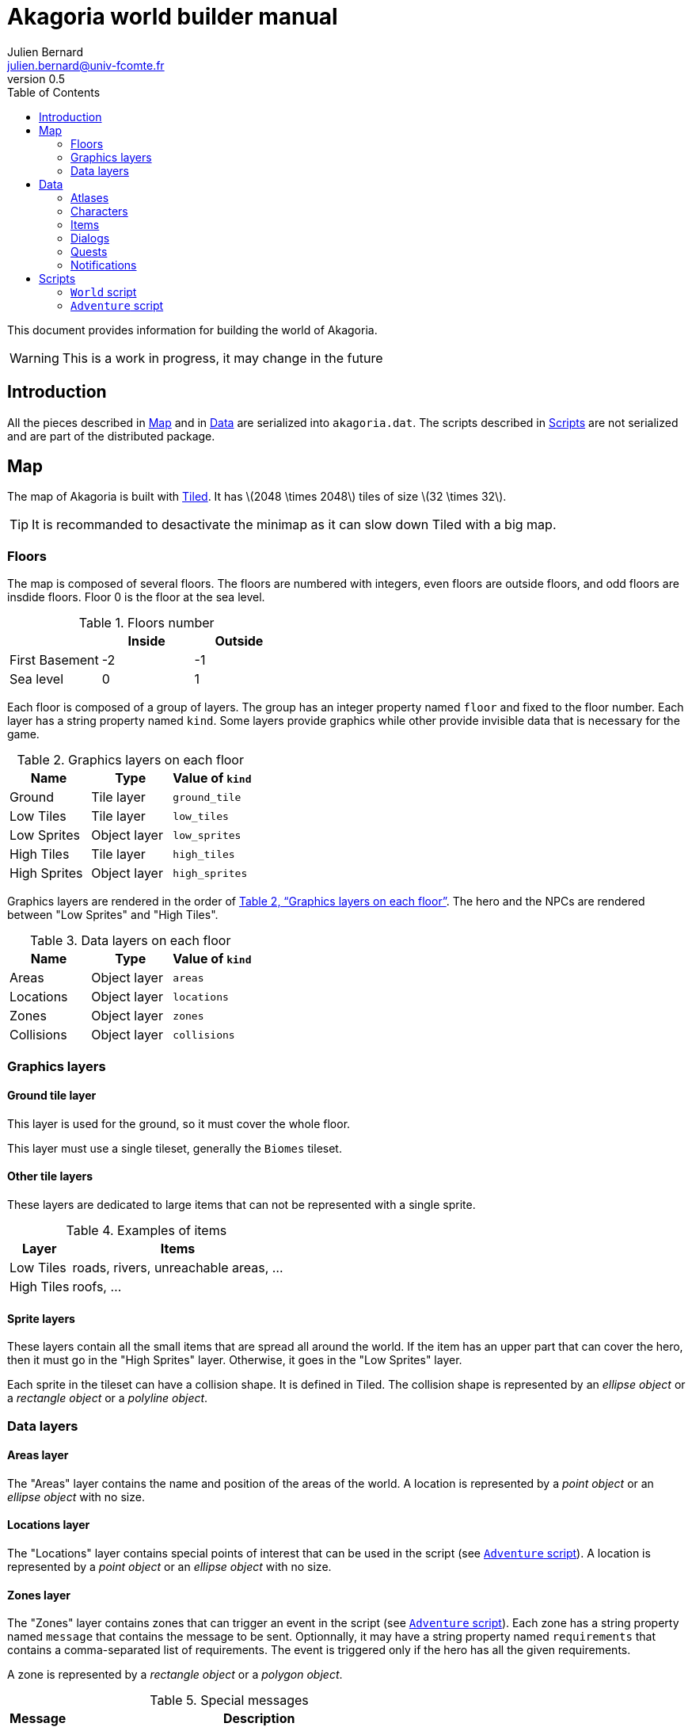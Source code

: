 = Akagoria world builder manual
Julien Bernard <julien.bernard@univ-fcomte.fr>
v0.5
:toc:
:homepage: https://akagoria.github.io/
:stem: latexmath
:source-highlighter: coderay
:xrefstyle: full

This document provides information for building the world of Akagoria.

WARNING: This is a work in progress, it may change in the future

== Introduction

All the pieces described in <<map>> and in <<data>> are serialized into `akagoria.dat`. The scripts described in <<scripts>> are not serialized and are part of the distributed package.


[[map]]
== Map

The map of Akagoria is built with https://www.mapeditor.org/[Tiled]. It has stem:[2048 \times 2048] tiles of size stem:[32 \times 32].

TIP: It is recommanded to desactivate the minimap as it can slow down Tiled with a big map.

=== Floors

The map is composed of several floors. The floors are numbered with integers, even floors are outside floors, and odd floors are insdide floors. Floor 0 is the floor at the sea level.

.Floors number
[cols="<,^,^"]
|===
|                 | Inside | Outside

| First Basement  | -2 | -1

| Sea level       | 0 | 1
|===

Each floor is composed of a group of layers. The group has an integer property named `floor` and fixed to the floor number. Each layer has a string property named `kind`. Some layers provide graphics while other provide invisible data that is necessary for the game.

[[graphics_layers]]
.Graphics layers on each floor
|===
| Name | Type | Value of `kind`

| Ground | Tile layer | `ground_tile`

| Low Tiles | Tile layer | `low_tiles`

| Low Sprites | Object layer | `low_sprites`

| High Tiles | Tile layer | `high_tiles`

| High Sprites | Object layer | `high_sprites`
|===


Graphics layers are rendered in the order of <<graphics_layers>>. The hero and the NPCs are rendered between "Low Sprites" and "High Tiles".


.Data layers on each floor [[data_layers]]
|===
| Name | Type | Value of `kind`

| Areas | Object layer | `areas`

| Locations | Object layer | `locations`

| Zones | Object layer | `zones`

| Collisions | Object layer | `collisions`
|===


=== Graphics layers

==== Ground tile layer

This layer is used for the ground, so it must cover the whole floor.

This layer must use a single tileset, generally the `Biomes` tileset.

==== Other tile layers

These layers are dedicated to large items that can not be represented with a single sprite.

.Examples of items
[%autowidth.stretch]
|===
| Layer | Items

| Low Tiles | roads, rivers, unreachable areas, ...

| High Tiles | roofs, ...
|===

==== Sprite layers

These layers contain all the small items that are spread all around the world. If the item has an upper part that can cover the hero, then it must go in the "High Sprites" layer. Otherwise, it goes in  the "Low Sprites" layer.

Each sprite in the tileset can have a collision shape. It is defined in Tiled. The collision shape is represented by an _ellipse object_ or a _rectangle object_ or a _polyline object_.

=== Data layers

[[areas_layer]]
==== Areas layer

The "Areas" layer contains the name and position of the areas of the world. A location is represented by a _point object_ or an _ellipse object_ with no size.


[[locations_layer]]
==== Locations layer

The "Locations" layer contains special points of interest that can be used in the script (see <<adventure>>). A location is represented by a _point object_ or an _ellipse object_ with no size.


[[zones_layer]]
==== Zones layer

The "Zones" layer contains zones that can trigger an event in the script (see <<adventure>>). Each zone has a string property named `message` that contains the message to be sent. Optionnally, it may have a string property named `requirements` that contains a comma-separated list of requirements. The event is triggered only if the hero has all the given requirements.

A zone is represented by a _rectangle object_ or a _polygon object_.

[[special_messages]]
.Special messages
[%autowidth.stretch]
|====
| Message | Description

| `MoveUp` | Move the hero one floor up (floor number is increased by 2)

| `MoveDown` | Move the hero one floor down (floor number is decreased by 2)
|====


==== Collisions layer

The "Collisions" layer contains the collision shapes that prevent the hero to go in unreachable areas.

A collision shape is represented by the a _polyline object_ or a _polygon object_.


[[data]]
== Data

In this section, all the files are plain https://www.json.org/[JSON] files.

[[atlases]]
=== Atlases

[source,json]
----
"SmallItems": {
  "path": "sprites/items-s.png",
  "width": 16, "height": 16
}
----


[[characters]]
=== Characters

[source,json]
----
"Alice": {
  "size": { "width": 60, "height": 55 }
}
----


[[items]]
=== Items

[source,json]
----
"GemRuby": {
  "description": "Ruby",
  "trait": { "type": "rare" },
  "shape": { "type": "circle", "radius": 10 },
  "sprite": { "atlas": "SmallItems", "index": 0, "scale": 0.25 }
}
----


[[dialogs]]
=== Dialogs

[source,json]
----
"Name": {
  "type": "Simple",
  "content": [
    { "speaker": "Alice", "words": "Hello!" },
    { "speaker": "Bob", "words": "Hey you!\nHow are you?" }
  ]
}
----


=== Quests

[[notifications]]
=== Notifications

[source,json]
----
"Welcome": {
  "message": "Welcome to Akagoria!",
  "duration": 3.0
}
----


[[scripts]]
== Scripts

Scripts are written in the http://wren.io/[Wren] language. They are loaded at startup. They contain classes with static functions only. The script must not store any state as they can not be serialized when saving the game.

=== `World` script

This script handles the interactions with the state of the game.

==== Hero functions

`World.moveHero(location)` move the hero to the specified location. The `location` parameter is a valid location name on the map (see <<locations_layer>>).


`World.moveHeroDown()` and `World.moveHeroUp()` are used when the messages `MoveDown` and `MoveUp` respectively are triggered (see <<special_messages>>).


==== Notifications functions

`World.postNotification(notification)` send a notification on the screen. The `notification` parameter is a valid notification name (see <<notifications>>).


==== Requirements functions

`World.addRequirement(requirement)` adds a requirement to the hero.

`World.removeRequirement(requirement)` removes a requirement to the hero.


==== Characters functions

`World.addCharacter(character, location)` adds a character in the specified location. The `character` parameter is a valid character name (see <<characters>>). The `location` parameter is a valid location name on the map (see <<locations_layer>>).


==== Items functions

`World.addItem(item, location)` adds an item in the specified location. The `item` parameter is a valid item name (see <<items>>). The `location` parameter is a valid location name on the map (see <<locations_layer>>).

`World.addItemToInventory(item)` adds an item to the hero's inventory. The `item` parameter is a valid item name (see <<items>>).


==== Dialogs functions

`World.startDialog(dialog)` starts a dialog. The `dialog` parameter is a valid dialog name (see <<dialogs>>).

`World.attachDialogToCharacter(dialog, character)` set the next dialog of a character. The `dialog` parameter is a valid dialog name (see <<dialogs>>). The `character` parameter is a valid character name (see <<characters>>).


[[adventure]]
=== `Adventure` script

This script contains the callbacks that are called by the engine.

`Adventure.initialize()` is called just after script loading. It is responsible for initializing all the other callbacks.

`Adventure.start()` is called at the beginning of the game. It is responsible for setting the initial state of the game.

`Adventure.onMessage(message)` is called when the hero hits a zone. The `message` parameter is the message that is defined in the zone (see <<zones_layer>>).

`Adventure.onDialog(dialog)` is called at the end of a dialog. The `dialog` parameter is the name of the dialog that just ended (see <<dialogs>>).


